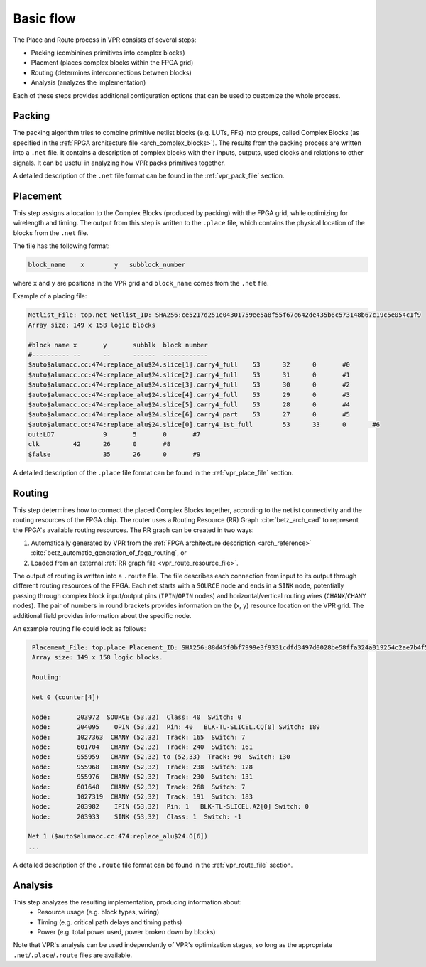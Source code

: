 Basic flow
==========

The Place and Route process in VPR consists of several steps:

- Packing (combinines primitives into complex blocks)
- Placment (places complex blocks within the FPGA grid)
- Routing (determines interconnections between blocks)
- Analysis (analyzes the implementation)

Each of these steps provides additional configuration options that can be used to customize the whole process.

Packing
-------

The packing algorithm tries to combine primitive netlist blocks (e.g. LUTs, FFs) into groups, called Complex Blocks (as specified in the :ref:`FPGA architecture file <arch_complex_blocks>`).
The results from the packing process are written into a ``.net`` file.
It contains a description of complex blocks with their inputs, outputs, used clocks and relations to other signals.
It can be useful in analyzing how VPR packs primitives together.

A detailed description of the ``.net`` file format can be found in the :ref:`vpr_pack_file` section.

Placement
---------

This step assigns a location to the Complex Blocks (produced by packing) with the FPGA grid, while optimizing for wirelength and timing.
The output from this step is written to the ``.place`` file, which contains the physical location of the blocks from the ``.net`` file.

The file has the following format:

.. code-block:: none

    block_name    x        y   subblock_number

where ``x`` and ``y`` are positions in the VPR grid and ``block_name`` comes from the ``.net`` file.

Example of a placing file:

.. code-block:: none

    Netlist_File: top.net Netlist_ID: SHA256:ce5217d251e04301759ee5a8f55f67c642de435b6c573148b67c19c5e054c1f9
    Array size: 149 x 158 logic blocks

    #block name	x	y	subblk	block number
    #----------	--	--	------	------------
    $auto$alumacc.cc:474:replace_alu$24.slice[1].carry4_full	53	32	0	#0
    $auto$alumacc.cc:474:replace_alu$24.slice[2].carry4_full	53	31	0	#1
    $auto$alumacc.cc:474:replace_alu$24.slice[3].carry4_full	53	30	0	#2
    $auto$alumacc.cc:474:replace_alu$24.slice[4].carry4_full	53	29	0	#3
    $auto$alumacc.cc:474:replace_alu$24.slice[5].carry4_full	53	28	0	#4
    $auto$alumacc.cc:474:replace_alu$24.slice[6].carry4_part	53	27	0	#5
    $auto$alumacc.cc:474:replace_alu$24.slice[0].carry4_1st_full	53	33	0	#6
    out:LD7		9	5	0	#7
    clk		42	26	0	#8
    $false		35	26	0	#9

A detailed description of the ``.place`` file format can be found in the :ref:`vpr_place_file` section.

Routing
-------

This step determines how to connect the placed Complex Blocks together, according to the netlist connectivity and the routing resources of the FPGA chip.
The router uses a Routing Resource (RR) Graph :cite:`betz_arch_cad` to represent the FPGA's available routing resources.
The RR graph can be created in two ways:

#. Automatically generated by VPR from the :ref:`FPGA architecture description <arch_reference>` :cite:`betz_automatic_generation_of_fpga_routing`, or
#. Loaded from an external :ref:`RR graph file <vpr_route_resource_file>`.

The output of routing is written into a ``.route`` file.
The file describes each connection from input to its output through different routing resources of the FPGA.
Each net starts with a ``SOURCE`` node and ends in a ``SINK`` node, potentially passing through complex block input/output pins (``IPIN``/``OPIN`` nodes) and horizontal/vertical routing wires (``CHANX``/``CHANY`` nodes).
The pair of numbers in round brackets provides information on the (x, y) resource location on the VPR grid.
The additional field provides information about the specific node.

An example routing file could look as follows:

.. code-block:: none

    Placement_File: top.place Placement_ID: SHA256:88d45f0bf7999e3f9331cdfd3497d0028be58ffa324a019254c2ae7b4f5bfa7a
    Array size: 149 x 158 logic blocks.

    Routing:

    Net 0 (counter[4])

    Node:	203972	SOURCE (53,32)  Class: 40  Switch: 0
    Node:	204095	  OPIN (53,32)  Pin: 40   BLK-TL-SLICEL.CQ[0] Switch: 189
    Node:	1027363	 CHANY (52,32)  Track: 165  Switch: 7
    Node:	601704	 CHANY (52,32)  Track: 240  Switch: 161
    Node:	955959	 CHANY (52,32) to (52,33)  Track: 90  Switch: 130
    Node:	955968	 CHANY (52,32)  Track: 238  Switch: 128
    Node:	955976	 CHANY (52,32)  Track: 230  Switch: 131
    Node:	601648	 CHANY (52,32)  Track: 268  Switch: 7
    Node:	1027319	 CHANY (52,32)  Track: 191  Switch: 183
    Node:	203982	  IPIN (53,32)  Pin: 1   BLK-TL-SLICEL.A2[0] Switch: 0
    Node:	203933	  SINK (53,32)  Class: 1  Switch: -1

   Net 1 ($auto$alumacc.cc:474:replace_alu$24.O[6])
   ...

A detailed description of the ``.route`` file format can be found in the :ref:`vpr_route_file` section.

Analysis
--------
This step analyzes the resulting implementation, producing information about:
 - Resource usage (e.g. block types, wiring)
 - Timing (e.g. critical path delays and timing paths)
 - Power (e.g. total power used, power broken down by blocks)

Note that VPR's analysis can be used independently of VPR's optimization stages, so long as the appropriate ``.net``/``.place``/``.route`` files are available.
